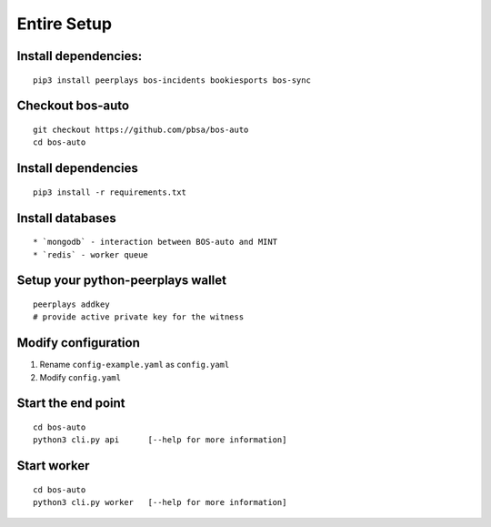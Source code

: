Entire Setup
============

Install dependencies:
---------------------

::

    pip3 install peerplays bos-incidents bookiesports bos-sync

Checkout bos-auto
-----------------

::

    git checkout https://github.com/pbsa/bos-auto
    cd bos-auto

.. _install-dependencies-1:

Install dependencies
--------------------

::

    pip3 install -r requirements.txt

Install databases
-----------------

::

    * `mongodb` - interaction between BOS-auto and MINT
    * `redis` - worker queue

Setup your python-peerplays wallet
----------------------------------

::

    peerplays addkey
    # provide active private key for the witness

Modify configuration
--------------------

1. Rename ``config-example.yaml`` as ``config.yaml``
2. Modify ``config.yaml``

Start the end point
-------------------

::

    cd bos-auto
    python3 cli.py api      [--help for more information]

Start worker
------------

::

    cd bos-auto
    python3 cli.py worker   [--help for more information]

